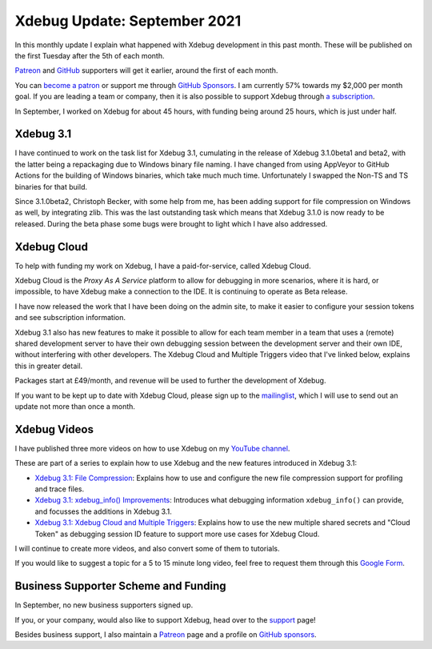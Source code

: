 Xdebug Update: September 2021
=============================

.. articleMetaData::
   :Where: London, UK
   :Date: 2021-10-12 09:19 Europe/London
   :Tags: blog, php, xdebug
   :Short: xdebug-21sep

In this monthly update I explain what happened with Xdebug development
in this past month. These will be published on the first Tuesday after the 5th
of each month.

`Patreon <https://www.patreon.com/derickr>`_ and `GitHub
<https://github.com/sponsors/derickr/>`_ supporters will get it earlier,
around the first of each month.

You can `become a patron <https://www.patreon.com/bePatron?u=7864328>`_ or
support me through `GitHub Sponsors <https://github.com/sponsors/derickr>`_.
I am currently 57% towards my $2,000 per month goal.
If you are leading a team or company, then it is also possible to support
Xdebug through `a subscription <https://xdebug.org/support>`_.

In September, I worked on Xdebug for about 45 hours, with funding being
around 25 hours, which is just under half.

Xdebug 3.1
----------

I have continued to work on the task list for Xdebug 3.1, cumulating in the
release of Xdebug 3.1.0beta1 and beta2, with the latter being a repackaging
due to Windows binary file naming. I have changed from using AppVeyor to
GitHub Actions for the building of Windows binaries, which take much much
time. Unfortunately I swapped the Non-TS and TS binaries for that build.

Since 3.1.0beta2, Christoph Becker, with some help from me, has been adding
support for file compression on Windows as well, by integrating zlib. This was
the last outstanding task which means that Xdebug 3.1.0 is now ready to be
released. During the beta phase some bugs were brought to light which I have
also addressed.

Xdebug Cloud
------------

To help with funding my work on Xdebug, I have a paid-for-service, called
Xdebug Cloud.

Xdebug Cloud is the *Proxy As A Service* platform to allow for debugging in
more scenarios, where it is hard, or impossible, to have Xdebug make a
connection to the IDE. It is continuing to operate as Beta release.

I have now released the work that I have been doing on the admin site, to make
it easier to configure your session tokens and see subscription information.

Xdebug 3.1 also has new features to make it possible to allow for each team
member in a team that uses a (remote) shared development server to have their
own debugging session between the development server and their own IDE,
without interfering with other developers. The Xdebug Cloud and Multiple
Triggers video that I've linked below, explains this in greater detail.

Packages start at £49/month, and revenue will be used to further the
development of Xdebug.

If you want to be kept up to date with Xdebug Cloud, please sign up to the
`mailinglist <https://xdebug.cloud/newsletter>`_, which I will use to send out
an update not more than once a month.

Xdebug Videos
-------------

I have published three more videos on how to use Xdebug on my `YouTube channel
<https://www.youtube.com/playlist?list=PLg9Kjjye-m1g_eXpdaifUqLqALLqZqKd4>`_.

These are part of a series to explain how to use Xdebug and the new features
introduced in Xdebug 3.1:

- `Xdebug 3.1: File Compression <https://youtu.be/aZ4eH8J0uuA>`_:
  Explains how to use and configure the new file compression support for
  profiling and trace files.
- `Xdebug 3.1: xdebug_info() Improvements <https://youtu.be/S4Juvb3k3co>`_:
  Introduces what debugging information ``xdebug_info()`` can provide, and
  focusses the additions in Xdebug 3.1.
- `Xdebug 3.1: Xdebug Cloud and Multiple Triggers <https://youtu.be/Jny-RJDf2AM>`_:
  Explains how to use the new multiple shared secrets and "Cloud Token" as
  debugging session ID feature to support more use cases for Xdebug Cloud.

I will continue to create more videos, and also convert some of them to
tutorials.

If you would like to suggest a topic for a 5 to 15 minute long video, feel
free to request them through this `Google Form
<https://forms.gle/ugjGbxs6ZhiTyvCSA>`_.

Business Supporter Scheme and Funding
-------------------------------------

In September, no new business supporters signed up.

If you, or your company, would also like to support Xdebug, head over to the
`support <https://xdebug.org/support>`_ page!

Besides business support, I also maintain a `Patreon
<https://www.patreon.com/derickr>`_ page and a profile on `GitHub sponsors
<https://github.com/sponsors/derickr>`_.
